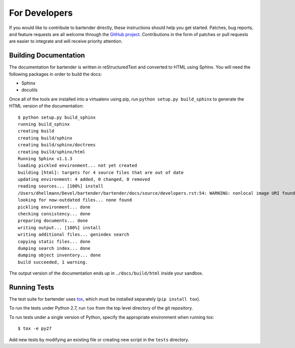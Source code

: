 ================
 For Developers
================

If you would like to contribute to bartender directly, these instructions
should help you get started.  Patches, bug reports, and feature
requests are all welcome through the `GitHub project
<https://github.com/dhellmann/bartender>`_.  Contributions in the form of
patches or pull requests are easier to integrate and will receive
priority attention.

Building Documentation
======================

The documentation for bartender is written in reStructuredText and
converted to HTML using Sphinx.  You will need the following packages
in order to build the docs:

- Sphinx
- docutils

Once all of the tools are installed into a virtualenv using pip, run
``python setup.py build_sphinx`` to generate the HTML version of the
documentation::

    $ python setup.py build_sphinx
    running build_sphinx
    creating build
    creating build/sphinx
    creating build/sphinx/doctrees
    creating build/sphinx/html
    Running Sphinx v1.1.3
    loading pickled environment... not yet created
    building [html]: targets for 4 source files that are out of date
    updating environment: 4 added, 0 changed, 0 removed
    reading sources... [100%] install                                                                  
    /Users/dhellmann/Devel/bartender/bartender/docs/source/developers.rst:54: WARNING: nonlocal image URI found: https://secure.travis-ci.org/dhellmann/bartender.png?branch=master
    looking for now-outdated files... none found
    pickling environment... done
    checking consistency... done
    preparing documents... done
    writing output... [100%] install                                                                   
    writing additional files... genindex search
    copying static files... done
    dumping search index... done
    dumping object inventory... done
    build succeeded, 1 warning.
    
The output version of the documentation ends up in
``./docs/build/html`` inside your sandbox.

Running Tests
=============

.. image:: https://secure.travis-ci.org/dhellmann/bartender.png?branch=master

The test suite for bartender uses tox_, which must be installed
separately (``pip install tox``).

To run the tests under Python 2.7, run ``tox`` from the top level
directory of the git repository.

To run tests under a single version of Python, specify the appropriate
environment when running tox::

  $ tox -e py27

Add new tests by modifying an existing file or creating new script in
the ``tests`` directory.

.. _tox: http://codespeak.net/tox

